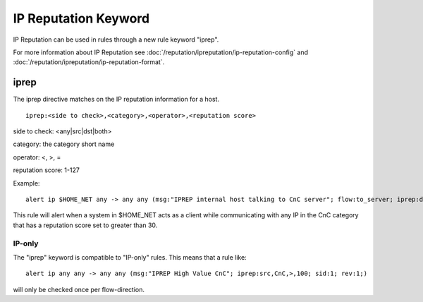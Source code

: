 IP Reputation Keyword
=====================

IP Reputation can be used in rules through a new rule keyword "iprep".

For more information about IP Reputation see :doc:`/reputation/ipreputation/ip-reputation-config` and :doc:`/reputation/ipreputation/ip-reputation-format`.

iprep
-----

The iprep directive matches on the IP reputation information for a host.

::

  iprep:<side to check>,<category>,<operator>,<reputation score>


side to check: <any|src|dst|both>

category: the category short name

operator: <, >, =

reputation score: 1-127

Example:

::


  alert ip $HOME_NET any -> any any (msg:"IPREP internal host talking to CnC server"; flow:to_server; iprep:dst,CnC,>,30; sid:1; rev:1;)

This rule will alert when a system in $HOME_NET acts as a client while communicating with any IP in the CnC category that has a reputation score set to greater than 30.

IP-only
~~~~~~~

The "iprep" keyword is compatible to "IP-only" rules. This means that a rule like:

::


  alert ip any any -> any any (msg:"IPREP High Value CnC"; iprep:src,CnC,>,100; sid:1; rev:1;)

will only be checked once per flow-direction.
